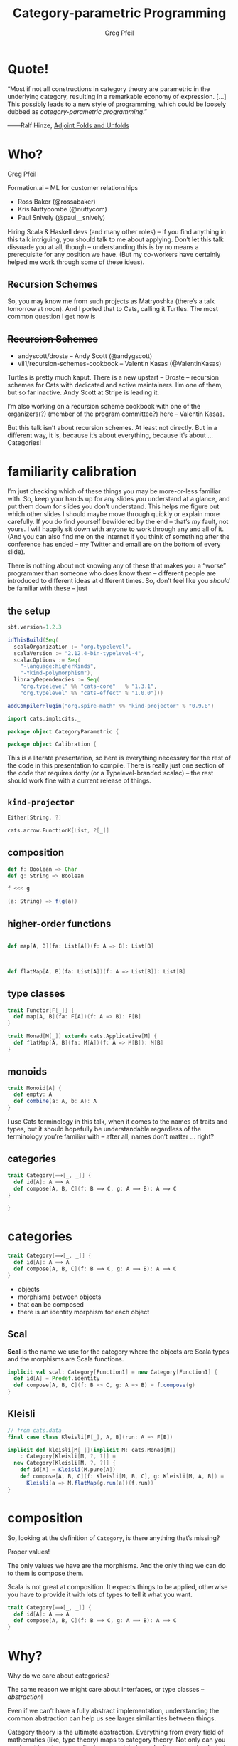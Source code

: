 #+title: Category-parametric Programming
#+author: Greg Pfeil
#+description: Where and how categorical thinking may help and hinder your Scala.
#+options: d:(not speakernotes)
#+drawers: speakernotes
#+epresent_frame_level: 4
#+epresent_mode_line: (" @sellout — greg@technomadic.org — Category-parametric Programming                           " (:eval (int-to-string epresent-page-number)))
















* Quote!

“Most if not all constructions in category theory are parametric in the underlying category, resulting in a remarkable economy of expression. […] This possibly leads to a new style of programming, which could be loosely dubbed as /category-parametric programming/.”
#+begin_justifyright
                                                 ───Ralf Hinze, [[http://www.cs.ox.ac.uk/ralf.hinze/SSGIP10/AdjointFolds.pdf][Adjoint Folds and Unfolds]]
#+end_justifyright

* Who?

Greg Pfeil

Formation.ai – ML for customer relationships

- Ross Baker (@rossabaker)
- Kris Nuttycombe (@nuttycom)
- Paul Snively (@paul＿snively)
















:speakernotes:
Hiring Scala & Haskell devs (and many other roles) – if you find anything in this talk intriguing, you should talk to me about applying. Don’t let this talk dissuade you at all, though – understanding this is by no means a prerequisite for any position we have. (But my co-workers have certainly helped me work through some of these ideas).
:END:

** Recursion Schemes

[[file:~/Downloads/where_turtles2.jpg]]

:speakernotes:
So, you may know me from such projects as Matryoshka (there’s a talk tomorrow at noon). And I ported that to Cats, calling it Turtles. The most common question I get now is
:END:

** +Recursion Schemes+

- andyscott/droste – Andy Scott (@andygscott)
- vil1/recursion-schemes-cookbook – Valentin Kasas (@ValentinKasas)

:speakernotes:
Turtles is pretty much kaput. There is a new upstart – Droste – recursion schemes for Cats with dedicated and active maintainers. I’m one of them, but so far inactive. Andy Scott at Stripe is leading it.

I’m also working on a recursion scheme cookbook with one of the organizers(?) (member of the program committee?) here – Valentin Kasas.

But this talk isn’t about recursion schemes. At least not directly. But in a different way, it is, because it’s about everything, because it’s about … Categories!
:END:

* familiarity calibration

:speakernotes:
I’m just checking which of these things you may be more-or-less familiar with. So, keep your hands up for any slides you understand at a glance, and put them down for slides you don’t understand. This helps me figure out which other slides I should maybe move through quickly or explain more carefully. If you do find yourself bewildered by the end – that’s /my/ fault, not yours. I will happily sit down with anyone to work through any and all of it. (And you can also find me on the Internet if you think of something after the conference has ended – my Twitter and email are on the bottom of every slide).

There is nothing about not knowing any of these that makes you a “worse” programmer than someone who does know them – different people are introduced to different ideas at different times. So, don’t feel like you /should/ be familiar with these – just
:END: 

[[file:~/Downloads/calibration.jpg]]

















** the setup

:speakernotes:
#+begin_src sbt :tangle project/build.properties
sbt.version=1.2.3
#+end_src
:END:

#+begin_src sbt :tangle build.sbt
inThisBuild(Seq(
  scalaOrganization := "org.typelevel",
  scalaVersion := "2.12.4-bin-typelevel-4",
  scalacOptions := Seq(
    "-language:higherKinds",
    "-Ykind-polymorphism"),
  libraryDependencies := Seq(
    "org.typelevel" %% "cats-core"   % "1.3.1",
    "org.typelevel" %% "cats-effect" % "1.0.0")))

addCompilerPlugin("org.spire-math" %% "kind-projector" % "0.9.8")
#+end_src

#+begin_src scala :tangle CategoryParametric.scala
import cats.implicits._

package object CategoryParametric {
#+end_src

#+begin_src scala :tangle Calibration.scala
package object Calibration {
#+end_src

:speakernotes:
This is a literate presentation, so here is everything necessary for the rest of the code in this presentation to compile. There is really just one section of the code that requires dotty (or a Typelevel-branded scalac) – the rest should work fine with a current release of things.
:END:

** ~kind-projector~

#+begin_src scala
Either[String, ?]

cats.arrow.FunctionK[List, ?[_]]
#+end_src

** composition

#+begin_src scala
def f: Boolean => Char
def g: String => Boolean

f <<< g

(a: String) => f(g(a))
#+end_src

** higher-order functions

#+begin_src scala

  def map[A, B](fa: List[A])(f: A => B): List[B]



  def flatMap[A, B](fa: List[A])(f: A => List[B]): List[B]

#+end_src

** type classes

#+begin_src scala :tangle Calibration.scala
trait Functor[F[_]] {
  def map[A, B](fa: F[A])(f: A => B): F[B]
}

trait Monad[M[_]] extends cats.Applicative[M] {
  def flatMap[A, B](fa: M[A])(f: A => M[B]): M[B]
}
#+end_src

** monoids

#+begin_src scala :tangle Calibration.scala
trait Monoid[A] {
  def empty: A
  def combine(a: A, b: A): A
}
#+end_src

:speakernotes:
I use Cats terminology in this talk, when it comes to the names of traits and types, but it should hopefully be understandable regardless of the terminology you’re familiar with – after all, names don’t matter … right?
:END:

** categories

#+begin_src scala :tangle Calibration.scala
trait Category[⟹[_, _]] {
  def id[A]: A ⟹ A
  def compose[A, B, C](f: B ⟹ C, g: A ⟹ B): A ⟹ C
}
#+end_src

#+begin_src scala :tangle Calibration.scala
}
#+end_src

* categories

#+begin_src scala :tangle CategoryParametric.scala
trait Category[⟹[_, _]] {
  def id[A]: A ⟹ A
  def compose[A, B, C](f: B ⟹ C, g: A ⟹ B): A ⟹ C
}
#+end_src

- objects
- morphisms between objects
- that can be composed
- there is an identity morphism for each object
















** *Scal*

:speakernotes:
*Scal* is the name we use for the category where the objects are Scala types and the morphisms are Scala functions.
:END:

#+begin_src scala :tangle CategoryParametric.scala
implicit val scal: Category[Function1] = new Category[Function1] {
  def id[A] = Predef.identity
  def compose[A, B, C](f: B => C, g: A => B) = f.compose(g)
}
#+end_src

** *Kleisli*

#+begin_src scala :tangle CategoryParametric.scala
// from cats.data
final case class Kleisli[F[_], A, B](run: A => F[B])
#+end_src

#+begin_src scala :tangle CategoryParametric.scala
implicit def kleisli[M[_]](implicit M: cats.Monad[M])
    : Category[Kleisli[M, ?, ?]] =
  new Category[Kleisli[M, ?, ?]] {
    def id[A] = Kleisli(M.pure[A])
    def compose[A, B, C](f: Kleisli[M, B, C], g: Kleisli[M, A, B]) =
      Kleisli(a => M.flatMap(g.run(a))(f.run))
}
#+end_src

* composition

:speakernotes:
So, looking at the definition of ~Category~, is there anything that’s missing?

Proper values!

The only values we have are the morphisms. And the only thing we can do to them is compose them.

Scala is not great at composition. It expects things to be applied, otherwise you have to provide it with lots of types to tell it what you want.
:END:

#+begin_src scala
trait Category[⟹[_, _]] {
  def id[A]: A ⟹ A
  def compose[A, B, C](f: B ⟹ C, g: A ⟹ B): A ⟹ C
}
#+end_src

# ** “point-free” style

# Since category theory doesn’t operate at the levels of values, this talk will mostly deal with types, and … uh, things like types. However, as mentioned previously, we can really only do one thing when working with categories – compose. This leads to a way of programming called point-free.

# It’s a contentious style. In Haskell, it’s at least common in simple cases. When we get to more complicated cases, it can often be non-obvious what’s happening. I think it’s reasonable for programmers to be on either side of the issue, but if you’re thinking and working categorically, then point-free is the only option.

* Why?

:speakernotes:
Why do we care about categories?

The same reason we might care about interfaces, or type classes – /abstraction/!

Even if we can’t have a fully abstract implementation, understanding the common abstraction can help us see larger similarities between things.

Category theory is the ultimate abstraction. Everything from every field of mathematics (like, type theory) maps to category theory. Not only can you see how ideas in your particular area relate to each other more clearly, but you can also see how your ideas map to ideas in other branches of mathematics.
:END:

- Eugenia Cheng – [[https://www.youtube.com/watch?v=cSRVywjDP8E][Category Theory and Life]]

* functors

:speakernotes:
#+begin_src latex :file functor.pdf :packages '(("" "tikz"))
\usetikzlibrary{cd}
\begin{tikzcd}
A \ar[r, "f"] \ar[d, "F"] & B \ar[d, "F"] \\
A_F \ar[r, "f_F"] & B_F
\end{tikzcd}
#+end_src
:END:

#+RESULTS:
[[file:functor.pdf]]

:speakernotes:
#+begin_src latex :file functor_map.pdf :packages '(("" "tikz"))
\usetikzlibrary{cd}
\begin{tikzcd}
A \ar[r, "f"] \ar[d, "F"] & B \ar[d, "F"] \\
A_F \ar[r, "map(f)"] & B_F
\end{tikzcd}
#+end_src
:END:

#+RESULTS:
[[file:functor_map.pdf]]
















** aligning ~Functor~

#+begin_src scala :tangle CategoryParametric.scala
trait Functor[F[_]] {
  def map[A, B](fa: F[A])(f: A => B): F[B]
}

trait Functorʹ[F[_]] {
  def map[A, B](f: A => B)(fa: F[A]): F[B]
}

trait Functorʹʹ[F[_]] {
  def map[A, B](f: A => B): F[A] => F[B]
}
#+end_src

** generalizing endofunctors

#+begin_src scala :tangle CategoryParametric.scala
trait Endofunctorʹ[⟹[_, _], F[_]] {
  def map[A, B](f: A ⟹ B): F[A] ⟹ F[B]
}
#+end_src

** … to functors

#+begin_src scala :tangle CategoryParametric.scala
trait Exofunctor[⟹[_, _], ⟾[_, _], F[_]] {
  def map[A, B](f: A ⟹ B): F[A] ⟾ F[B]
}
#+end_src

** endofunctors

#+begin_src scala :tangle CategoryParametric.scala
type Endofunctor[⟹[_, _], F[_]] = Exofunctor[⟹, ⟹, F]

type Functorʹʹʹ[F[_]] = Endofunctor[Function1, F]
// `map[A, B](f: A => B): F[A] => F[B]` is `map`
#+end_src
















*** ~Traverse~

#+begin_src scala :tangle CategoryParametric.scala
type Traverse[M[_], F[_]] = Endofunctor[Kleisli[M, ?, ?], F]
// `map[A, B](f: A => M[B]): F[A] => M[F[B]]` is `traverse`

implicit def optionTraverse[M[_]: Applicative] =
  new Traverse[M, Option] {
    def map[A, B](f: Kleisli[M, A, B]) = null
  }

implicit def idTraverse[M[_]] = new Traverse[M, cats.Id] {
  def map[A, B](f: Kleisli[M, A, B]) = null
}

implicit val ioTraverse = new Traverse[cats.Id, cats.effect.IO] {
  def map[A, B](f: Kleisli[cats.Id, A, B]) = null
}
#+end_src

*** unify ~Functor~ and ~Traverse~?

#+begin_src scala :tangle CategoryParametric.scala
type Functorʹʹʹʹ[F[_]] = Traverse[cats.Id, F]
// `map[A, B](f: A => Id[B]): F[A] => Id[F[B]]` is `map`
#+end_src

** exofunctors

#+begin_src scala :tangle CategoryParametric.scala
type KleisliFunctor[M[_], F[_]] =
  Exofunctor[cats.data.Kleisli[M, ?, ?], Function1, F]

type FunctorFilter[F[_]] = KleisliFunctor[Option, F]
// `map[A, B](f: A => Option[B]): F[A] => F[B]` is `mapFilter`
type FlatMap[F[_]] = KleisliFunctor[F, F]
// `map[A, B](f: A => F[B]): F[A] => F[B]` is `flatMap`
#+end_src

#+begin_src scala :tangle CategoryParametric.scala
type CokleisliFunctor[M[_], F[_]] =
  Exofunctor[cats.data.Cokleisli[M, ?, ?], Function1, F]

type CoflatMap[F[_]] = CokleisliFunctor[F, F]
// `map[A, B](f: F[A] => B): F[A] => F[B]` is `coflatMap`
#+end_src

** duality


#+begin_src scala :tangle CategoryParametric.scala
// from cats.data
final case class Op[⟹[_, _], A, B](run: B ⟹ A)
#+end_src

#+begin_src scala :tangle CategoryParametric.scala
type Presheaf[⟹[_, _], F[_]] = Exofunctor[Op[⟹, ?, ?], ⟹, F]

type Contravariant[F[_]] = Presheaf[Function1, F]
// `map[A, B](f: B => A): F[A] => F[B]` is `contramap`
#+end_src
















*** What category are we in?!

#+begin_src scala
// from cats.data
final case class Op[⟹[_, _], A, B](run: B ⟹ A)
#+end_src

#+begin_src scala
Op[Kleisli[F, ?, ?], A, B] // (A => F[B]) => (B => F[A])
Op[Function1, A, F[B]]     // (A => F[B]) => (F[B] => A)
#+end_src

:speakernotes:
Duality can be confusing if you don’t know what category you’re working in.
For example, what is the dual of ~A ⇒ M[B]~?
If you’re in *Scal*, the category of Scala types, the dual would be ~M[B] ⇒ A~.
But if you’re in a Kleisli category, then the dual would be ~B ⇒ M[A]~.

I.e., in a Kleisli category, the ~M~ is part of the morphism, in *Scal* it’s part of the object.
:END:

** subcategories

:speakernotes:
But … we can’t abstract over the constraint, so we”d have to explicitly create a new morphism type for each set of constraints.
:END:

#+begin_src scala :tangle CategoryParametric.scala
final case class OrdFunction1
  [A: cats.kernel.Order, B: cats.kernel.Order]
  (run: A => B)

val setFunctor = new Exofunctor[OrdFunction1, Function1, Set] {
  def map[A, B](f: OrdFunction1[A, B]) = _.map(f.run)
}

val boolSet: Set[Boolean] =
  setFunctor.map(
    OrdFunction1[Int, Boolean](_ % 2 == 0))(
    Set(0, 1, 2, 3))
#+end_src














*** other /kinds/ of functors

#+begin_src scala :tangle CategoryParametric.scala
trait Exofunctorʹ[⟹[_   , _   ], ⟾[_   , _   ], F[_      ]] {
  def map[A   , B   ](f: A ⟹ B): F[A   ] ⟾ F[B   ]
}
#+end_src
















*** functors in a functor category

#+begin_src scala :tangle CategoryParametric.scala
trait ExofunctorK[⟹[_[_], _[_]], ⟾[_[_], _[_]], F[_[_], _]] {
  def map[A[_], B[_]](f: A ⟹ B): F[A, ?] ⟾ F[B, ?]
}

type Hoist[F[_[_], _]] =
  ExofunctorK[cats.arrow.FunctionK, cats.arrow.FunctionK, F]
#+end_src
















*** bifunctors

#+begin_src scala :tangle CategoryParametric.scala
trait Bifunctor[⟶[_, _], ⟹[_, _], ⟾[_, _], F[_, _]] {
  def map[A, B, C, D](f: A ⟶ C, g: B ⟹ D): F[A, B] ⟾ F[C, D]
}
type Bifunctorʹ[F[_, _]] =
  Bifunctor[Function1, Function1, Function1, F]
// `map[A, B, C, D](f: A => C, g: B => D): F[A, B] => F[C, D]`
//  is `bimap`
#+end_src

*** profunctors

#+begin_src scala :tangle CategoryParametric.scala
type Profunctor[⟶[_, _], ⟹[_, _], F[_, _]] =
  Bifunctor[cats.data.Op[⟹, ?, ?], ⟶, Function1, F]

type Profunctorʹ[F[_, _]] = Profunctor[Function1, Function1, F]
// `map[A, B, C, D](f: C => A, g: B => D): F[A, B] => F[C, D]`
//  is `dimap`

type HomFunctor[⟹[_, _], F[_,_]] =
  Bifunctor[cats.data.Op[⟹, ?, ?], ⟹, ⟹, F]

type Profunctorʹʹ[F[_, _]] = HomFunctor[Function1, F]
#+end_src

** What are the problems with this?

- breaks inference
- often wrapping and unwrapping
- can make type class inheritance difficult
- gives us (or at least /me/) a taste of something I want more of

* Monoids

#+begin_src scala :tangle CategoryParametric.scala
trait Monoid[A] {
  def empty: A
  def combine(x: A, y: A): A
}

case class MonoidLaws[A](monoid: Monoid[A]) {
  def associative(x: A, y: A, z: A) =
    monoid.combine(monoid.combine(x, y), z) ==
      monoid.combine(x, monoid.combine(y, z))
  def leftIdentity(x : A) = monoid.combine(monoid.empty, x) == x
  def rightIdentity(x : A) = monoid.combine(x, monoid.empty) == x
}
#+end_src
















** abstract over the category …

:speakernotes:
~identity~ isn’t a morphism, though. And is ~op~? How can we fix these?
:END:

#+begin_src scala
trait Monoidʹʹ[⟹[_, _], A] {
  def identity: Unit ⟹ A
  def op: (A, A) ⟹ A
}
#+end_src

** but it’s a /monoidal/ category

:speakernotes:
A monoid in a “monoidal category” is an object with two particular morphisms …
:END:

#+begin_src scala :tangle CategoryParametric.scala
trait CMonoid[⟹[_, _], I, ⊗[_, _], A] {
  def identity: I ⟹ A
  def op: (A ⊗ A) ⟹ A
}

type Monoidʹ[A] = CMonoid[Function1, Unit, Tuple2, A]
#+end_src
















*** fixing a problem

:speakernotes:
but this new ~Monoidʹ~ looks a bit different than Cats’ version, right? We have to apply ~identity~ to ~()~, and we have to apply ~ap~ to a single ~Tuple2~, rather than to a pair of arguments. We can always add another wrapper:
:END:

#+begin_src scala :tangle CategoryParametric.scala
trait ProperMonoidʹ[A] extends CMonoid[Function1, Unit, Tuple2, A] {
  def empty: A
  def combine(a: A, b: A): A

  final def identity = (_: Unit) => empty
  final def op = (tup: (A, A)) => combine(tup._1, tup._2)
}
#+end_src

:speakernotes:
And now we can define and use the ~Monoid~ we usually want, without losing the generality of ~CMonoid~.
:END:

*** ~?~ ⇒ ~?[_]~

:speakernotes:
Now we’re going to talk about a different /kind/ of monoid …
:END:

#+begin_src scala :tangle CategoryParametric.scala
trait CMonoidʹ[⟹[_   , _   ], I   , ⊗[_   , _      ], A   ] {
  def identity: I ⟹ A
  def op: (A ⊗ A) ⟹ A
}
#+end_src

*** ~MonoidK~

#+begin_src scala :tangle CategoryParametric.scala
trait CMonoidK[⟹[_[_], _[_]], I[_], ⊗[_[_], _[_], _], A[_]] {
  def identity: I ⟹ A
  def op: ⊗[A, A, ?] ⟹ A
}
#+end_src

*** a monad is “just” …

#+begin_src scala :tangle CategoryParametric.scala
trait Monad[M[_]]
    extends CMonoidK[cats.arrow.FunctionK,
                     cats.Id,
                     cats.data.Nested,
                     M] {
  def pure[A](a: A): M[A]
  def join[A](fa: M[M[A]]): M[A]

  final def identity = λ[cats.arrow.FunctionK[cats.Id, M]](pure(_))
  final def op =
    λ[cats.arrow.FunctionK[cats.data.Nested[M, M, ?], M]](
      a => join(a.value))
}
#+end_src

:speakernotes:
Note that these instances are defined in terms of ~map2~ and ~join~, rather than ~ap~ and ~flatMap~. That’s a trivial issue to get around, though.

What’s more complicated is that we /know/ that every ~Monad~ implies an ~Applicative~, and we usually show that by having ~Monad[M[_]] extends Applicative[M]~, but we have a problem here – ~identity~ matches up, but that would give us two /distinct/ implementations of ~op~!
:END:

*** and so is ~Applicative~

#+begin_src scala :tangle CategoryParametric.scala
final abstract class Day[F[_], G[_], C] {
  type A
  type B
  def fa: F[A]
  def gb: G[B]
  def f(a: A, b: B): C
}

trait Applicative[F[_]]
     extends CMonoidK[cats.arrow.FunctionK, cats.Id, Day, F] {
  def pure[A](a: A): F[A]
  def map2[A, B, C](fa: F[A], fb: F[B])(f: (A, B) => C): F[C]

  final def identity = λ[cats.arrow.FunctionK[cats.Id, F]](pure(_))
  final def op = λ[cats.arrow.FunctionK[Day[F, F, ?], F]](
    day => map2(day.fa, day.gb)(day.f))
}
#+end_src

** a trick


















:speakernotes:
I pulled a bit of a trick at the beginnig of this talk, and I wonder if anyone noticed. I’m going to do it again a bit more slowly, and raise your hand if you think you know what the trick is. I haven’t given away the answer yet, but I’ve shown a number of steps that lead to it.
:END:

*** Monoids

#+begin_src scala :tangle CategoryParametric.scala
trait Monoidʹʹʹ[A] {
  def empty: A
  def combine(a: A, b: A): A
}
#+end_src

*** Categories

#+begin_src scala :tangle CategoryParametric.scala
trait Categoryʹ[⟹[_, _]] {
  def id[A]: A ⟹ A
  def compose[A, B, C](f: B ⟹ C, g: A ⟹ B): A ⟹ C
}
#+end_src


*** Category as Monoid (preface)

#+begin_src scala :tangle CategoryParametric.scala
trait MonoidB
  [⟹[_[_, _], _[_, _]], I[_, _], ⊗[_[_, _], _[_, _], _, _],
   A[_, _]] {
  def identity: I ⟹ A
  def op: ⊗[A, A, ?, ?] ⟹ A
}

trait FunctionB[F[_, _], G[_, _]] {
  def apply[A, B](fab : F[A, B]): G[A, B]
}

final abstract class ComposeB[⟹[_, _], ⟾[_, _], A, B] {
  type Z
  def f: Z ⟹ B
  def g: A ⟾ Z
}
#+end_src

*** Category as Monoid

#+begin_src scala :tangle CategoryParametric.scala
trait Categoryʹʹ[⟹[_, _]]
    extends MonoidB[FunctionB, cats.evidence.Is, ComposeB, ⟹] {
  def id[A]: A ⟹ A
  def compose[A, B, C](f: B ⟹ C, g: A ⟹ B): A ⟹ C

  def identity = new FunctionB[cats.evidence.Is, ⟹] {
    def apply[A, B](fab : cats.evidence.Is[A, B]) =
      fab.substitute[A ⟹ ?](id)
  }
  // λ[FunctionB[ComposeB[⟹, ⟹, ?, ?], ⟹]](compose(fab.f, fab.g))
  def op = new FunctionB[ComposeB[⟹, ⟹, ?, ?], ⟹] {
    def apply[A, B](fab : ComposeB[⟹, ⟹, A, B]) =
      compose(fab.f, fab.g)
  }
}
#+end_src

:speakernotes:
B = Bifunctor

But, what is a bifunctor? Different in category theory from Haskell / Scala. The B above is CT-ish, so, basically, any product category.
:END:

* Kind Polymorphism

:speakernotes:
Requires Dotty or Typelevel

Thanks to Pascal & Miles.
:END:

#+begin_src scala
trait CMonoid
    [⟹[_, _],
     I,
     ⊗[_, _],
     A] {
  def identity: I ⟹ A
  def op: (A ⊗ A) ⟹ A
}
#+end_src

#+begin_src scala :tangle KindPoly.scala
package object KindPoly {
#+end_src













** ~AnyKind~

#+begin_src scala :tangle KindPoly.scala
trait Monoid
    [⟹[_ <: AnyKind, _ <: AnyKind],
     I <: AnyKind,
     ⊗ <: AnyKind, // ⊗[_ <: AnyKind, _ <: AnyKind] <: AnyKind,
     A <: AnyKind] {
  def identity: I ⟹ A
  def op: ⊗ ⟹ A  // def op: (A ⊗ A) ⟹ A
}
#+end_src

:speakernotes:
We’d like to use the commented-out forms, but it isn’t available with the syntax provided by Scala’s kind-polymorphism. This is a weakness, because remember earlier we said that ~⊗~ is a /bifunctor/, but that isn’t enforced by this definition.

We can still define it with bifunctors, but we need to explicitly mention ~A~ twice in the ~⊗~ argument.
:END:

#+begin_src scala :tangle KindPoly.scala
type ProperMonoid[A] = Monoid[Function1, Unit, (A, A), A]
#+end_src

:speakernotes:
That means we can inadvertantly specify /non/-monoids if we provide a bad ~⊗~ argument.
:END:

#+begin_src scala :tangle KindPoly.scala
type FakeMonoid[A] = Monoid[Function1, Unit, List, A]
#+end_src

:speakernotes:
is in no way a valid monoid, but it’s not prevented by this definition. So, we /can/ define a kind-polymorphic ~Monoid~, but it means we have to be a /bit/ careful with the definitions.

There’s another problem, in that the operations constrain ~I~ and ~⊗~ to the same kind, and ~⟹~ must match the kinds of ~I~ and ~A~ in its two parameters, but there is nothing saying that the two parameters of ~⟹~ must be of the same kind. But since ~⟹~ is meant to be a morphism in a category, and all objects in a category must be valid on either side of a morphism, the kinds are required to align – but, again, it’s not enforced.

So, by generalizing ~Monoid~ in this way, we’ve managed to unify many type classes
:END:

** mono ~Monoid~
:speakernotes:
But, at least in Scala, we’ve lost some precision. If we are careful about that third parameter, then we should be ok, but there’s a risk.
:END:

#+begin_src scala
// Monoid
type ProperMonoid[A] = Monoid[Function1, Unit, (A, A), A]

// MonoidK
type MonoidK[F[_]] =
  Monoid[cats.arrow.FunctionK, cats.Id, cats.data.Tuple2K[F, F, ?],
         F]
type Applicative[F[_]] =
  Monoid[cats.arrow.FunctionK, cats.Id, Day[F, F, ?], F]
type Monad[M[_]] =
  Monoid[cats.arrow.FunctionK, cats.Id, cats.data.Nested[M, M, ?],
         M]

// MonoidB
type TypeCategory[⟹[_, _]] =
  Monoid[FunctionB, cats.evidence.Is, ComposeB[⟹, ⟹, ?, ?], ⟹]
#+end_src

** mono ~Functor~? 🚫
:speakernotes:
In the case of a kind-polymorphic functor – I can’t even figure out how to define it. In the first case, we can’t do the nested ~AnyKind~ on a type, and in the second case (using the same sort of trick from ~⊗~), we have no way to apply the ~F~ to ~A~ or ~B~.

There may be some trick I’m unaware of to help with this.
:END:

#+begin_src scala
trait Functor
    [⟹[_ <: AnyKind, _ <: AnyKind],
     ⟾[_ <: AnyKind, _ <: AnyKind],
     F[_ <: AnyKind] <: AnyKind] {
  def map[A <: AnyKind, B <: AnyKind](f: A ⟹ B): F[A] ⟾ F[B]
}

trait Functor
    [⟹[_ <: AnyKind, _ <: AnyKind],
     ⟾[_ <: AnyKind, _ <: AnyKind],
     F <: AnyKind] {
  def map[A <: AnyKind, B <: AnyKind](f: A ⟹ B): F ⟾ F
}
#+end_src
















*** multiple type parameter lists

https://github.com/scala/bug/issues/4719

#+begin_src scala
F[_ <: AnyKind] <: AnyKind
#+end_src

#+begin_src scala
final case class Tuple2K[F[_], G[_], A](first: F[A], second: G[A])
#+end_src

#+begin_src scala
final case class Tuple2K[F[_], G[_]][A](first: F[A], second: G[A])
#+end_src

#+begin_src scala :tangle KindPoly.scala
}
#+end_src

* an exercise …

#+begin_src scala :tangle KindPoly.scala
trait Category[⟹[_ <: AnyKind, _ <: AnyKind]] {
  def id[A <: AnyKind]: A ⟹ A
  def compose[A <: AnyKind, B <: AnyKind, C <: AnyKind]
    (g: B ⟹ C, f: A ⟹ B)
      : A ⟹ C
}
#+end_src

# * naturality vs. parametricity

#   :speakernotes:
# http://www.cs.bham.ac.uk/~udr/notes/naturality.pdf

# When dealing with category theory, there is a notion of “naturality”. You /may/ be familiar with the term “natural transformation”, and that is where the “natural” comes from.

# In Cats, there is
#   :END:

# #+begin_src scala :tangle CategoryParametric.scala
# sealed trait FunctionK[F[_], G[_]] {
#   def apply[A](fa: F[A]): G[A]
# }
# #+end_src

# :speakernotes:
# which encodes a natural transformation. It is like ~Function1~, but is a function between type /constructors/ rather than between types. The parametricity of ~A~ ensures that we can’t affect it in any way.

# But there was a subtle distinction between talking about a natural transformation in category theory and talking about ~FunctionK~ in Scala – when talking about the former, I said “naturality”, but when talking about the latter, I said “parametricity”. Are they just the same thing in different lexicons?

# Unfortunately not. It turns out parametricity is a stronger claim than naturality. So, there are natural transformations that can’t be expressed via Cats’ ~FunctionK~. But again, with a bit of hand-waving, it works.
# :END:


* Questions?

#+begin_src scala :tangle CategoryParametric.scala
}
#+end_src

Greg Pfeil

Formation.ai – ML for customer relationships

Thanks to
- Erik Osheim (@d6) for ~kind-projector~,
- Pascal Voitot (@mandubian) for ~-Ykind-polymorphism~ 
# and the fun I’ve gotten to have when using it,
- Miles Sabin (@milessabin) for Typelevel Scala
# and all his efforts around making FP more feasible in Scala,
- Rob Norris (@tpolecat)
 # for putting a bucket over his head every time I went off the rails on something – any remaining Crazy Train in this talk is due to me ignoring him (so be glad I listened as much as I did),
- Typelevel.org in general
# for their work in providing a solid base of FP tooling, 
- Scala.io
# for having me here to either entice or annoy you with these ideas, and
- so many others inside and outside the Scala community
# for helping me understand the things I do – I only hope I can pay it forward
